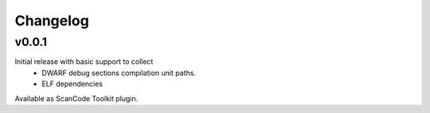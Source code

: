 Changelog
=========


v0.0.1
------

Initial release with basic support to collect
 - DWARF debug sections compilation unit paths.
 - ELF dependencies

Available as ScanCode Toolkit plugin.
